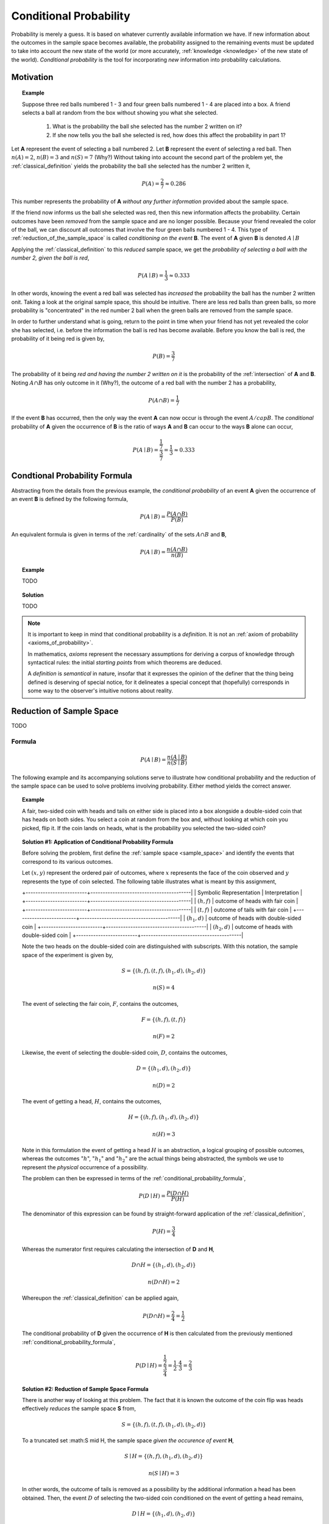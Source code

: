 .. _conditional_probability:

=======================
Conditional Probability
=======================

Probability is merely a guess. It is based on whatever currently available information we have. If new information about the outcomes in the sample space becomes available, the probability assigned to the remaining events must be updated to take into account the new state of the world (or more accurately, :ref:`knowledge <knowledge>` of the new state of the world). *Conditional probability* is the tool for incorporating *new* information into probability calculations.

Motivation
==========

.. topic:: Example


	Suppose three red balls numbered 1 - 3 and four green balls numbered 1 - 4 are placed into a box. A friend selects a ball at random from the box without showing you what she selected. 

	        1. What is the probability the ball she selected has the number 2 written on it?
	        
	        2. If she now tells you the ball she selected is red, how does this affect the probability in part 1? 

Let **A** represent the event of selecting a ball numbered 2. Let **B** represent the event of selecting a red ball. Then :math:`n(A) = 2`, :math:`n(B)=3` and :math:`n(S) = 7` (Why?) Without taking into account the second part of the problem yet, the :ref:`classical_definition` yields the probability the ball she selected has the number 2 written it,

.. math::   

    	P(A) = \frac{2}{7} \approx 0.286

This number represents the probability of **A** *without any further information* provided about the sample space. 

If the friend now informs us the ball she selected was red, then this new information affects the probability. Certain outcomes have been *removed* from the sample space and are no longer possible. Because your friend revealed the color of the ball, we can discount all outcomes that involve the four green balls numbered 1 - 4. This type of :ref:`reduction_of_the_sample_space` is called *conditioning on the event* **B**. The event of **A** given **B** is denoted :math:`A \mid B`

Applying the :ref:`classical_definition` to this *reduced* sample space, we get the *probability of selecting a ball with the number 2, given the ball is red*,

.. math:: 
    
    	P(A \mid B) = \frac{1}{3} \approx 0.333

In other words, knowing the event a red ball was selected has *increased* the probability the ball has the number 2 written onit. Taking a look at the original sample space, this should be intuitive. There are less red balls than green balls, so more probability is "concentrated" in the red number 2 ball when the green balls are removed from the sample space.  

In order to further understand what is going, return to the point in time when your friend has not yet revealed the color she has selected, i.e. before the information the ball is red has become available. Before you know the ball is red, the probability of it being red is given by,

.. math:: 
    
    	P(B) = \frac{3}{7}

The probability of it being *red and having the number 2 written on it* is the probability of the :ref:`intersection` of **A** and **B**. Noting :math:`A \cap B` has only outcome in it (Why?), the outcome of a red ball with the number 2 has a probability, 

.. math:: 
    
    	P(A \cap B) = \frac{1}{7}

If the event **B** has occurred, then the only way the event **A** can now occur is through the event :math:`A /cap B`. The *conditional* probability of **A** given the occurrence of **B** is the ratio of ways **A** and **B** can occur to the ways **B** alone can occur,

.. math:: 

    	P(A \mid B) = \frac{\frac{1}{7}}{\frac{3}{7}} = \frac{1}{3} \approx 0.333

.. _conditional_probability_formula:

Condtional Probability Formula
==============================

Abstracting from the details from the previous example, the *conditional probability* of an event **A** given the occurrence of an event **B** is defined by the following formula,

.. math::
    
    	P(A \mid B) = \frac{P(A \cap B)}{P(B)}

An equivalent formula is given in terms of the :ref:`cardinality` of the sets :math:`A \cap B` and **B**,

.. math:: 
    
    	P(A \mid B) = \frac{n(A \cap B)}{n(B)}


.. topic:: Example

    	TODO 

.. topic:: Solution
    
	TODO
    
.. note::

	It is important to keep in mind that conditional probability is a *definition*. It is not an :ref:`axiom of probability <axioms_of_probability>`. 
	
	In mathematics, *axioms* represent the necessary assumptions for deriving a corpus of knowledge through syntactical rules: the initial *starting points* from which theorems are deduced. 
	
	A *definition* is *semantical* in nature, insofar that it expresses the opinion of the definer that the thing being defined is deserving of special notice, for it delineates a special concept that (hopefully) corresponds in some way to the observer's intuitive notions about reality. 

.. _reduction_of_the_sample_space:

Reduction of Sample Space
=========================

TODO 

Formula
-------

.. math::
	
	P(A \mid B) = \frac{n(A \mid B)}{n(S \mid B)}

The following example and its accompanying solutions serve to illustrate how conditional probability and the reduction of the sample space can be used to solve problems involving probability. Either method yields the correct answer.

.. topic:: Example
	
	A fair, two-sided coin with heads and tails on either side is placed into a box alongside a double-sided coin that has heads on both sides. You select a coin at random from the box and, without looking at which coin you picked, flip it. If the coin lands on heads, what is the probability you selected the two-sided coin?

.. topic:: Solution #1: Application of Conditional Probability Formula


	Before solving the problem, first define the :ref:`sample space <sample_space>` and identify the events that correspond to its various outcomes.
	
	Let :math:`(x, y)` represent the ordered pair of outcomes, where :math:`x` represents the face of the coin observed and :math:`y` represents the type of coin selected. The following table illustrates what is meant by this assignment,

	+-------------------------+-----------------------------------------|	
	| Symbolic Representation |          Interpretation                 |
	+-------------------------+-----------------------------------------|
	|       :math:`(h, f)`    |    outcome of heads with fair coin      |
	+-------------------------+-----------------------------------------|
	|       :math:`(t,f)`     |    outcome of tails with fair coin      |
	+-------------------------+-----------------------------------------|
	|       :math:`(h_1, d)`  | outcome of heads with double-sided coin |	
	+-------------------------+-----------------------------------------|
	|       :math:`(h_2, d)`  | outcome of heads with double-sided coin |
	+-------------------------+-----------------------------------------|
	
	Note the two heads on the double-sided coin are distinguished with subscripts. With this notation, the sample space of the experiment is given by,
	
	.. math::
	
		S = \{ (h,f), (t,f), (h_1, d), (h_2, d) \}
			
    	.. math::
    	
        	n(S) = 4 

	The event of selecting the fair coin, :math:`F`, contains the outcomes,

	.. math::
		
		F = \{ (h,f), (t,f) \}

	.. math::

	        n(F) = 2

	Likewise, the event of selecting the double-sided coin, :math:`D`, contains the outcomes,

    	.. math::
    		
    		D = \{ (h_1, d), (h_2, d) \}
    	
    	.. math::
        	
        	n(D) = 2

	The event of getting a head, :math:`H`, contains the outcomes,

	.. math:: 

		H = \{ (h, f), (h_1, d), (h_2, d) \}
	
	.. math::
        
        	n(H) = 3
    
	Note in this formulation the event of getting a head :math:`H` is an abstraction, a logical grouping of possible outcomes, whereas the outcomes ":math:`h`", ":math:`h_1`" and ":math:`h_2`" are the actual things being abstracted, the symbols we use to represent the *physical* occurrence of a possibility. 
    	

	The problem can then be expressed in terms of the :ref:`conditional_probability_formula`,

	.. math::
	
		P(D \mid H) = \frac{P(D \cap H)}{P(H)}

	The denominator of this expression can be found by straight-forward application of the :ref:`classical_definition`,

	.. math::
	
		P(H) = \frac{3}{4}

	Whereas the numerator first requires calculating the intersection of **D** and **H**,

	.. math::
        
        	D \cap H = \{ (h_1, d), (h_2,d) \}

	.. math::
        
        	n(D \cap H) = 2

	Whereupon the :ref:`classical_definition` can be applied again,

	.. math::
	
        	P(D \cap H) = \frac{2}{4} = \frac{1}{2}

	The conditional probability of **D** given the occurrence of **H** is then calculated from the previously mentioned :ref:`conditional_probability_formula`,
	
	.. math::
	
	        P(D \mid H) = \frac{\frac{1}{2}}{\frac{3}{4}} = \frac{1}{2} \cdot \frac{4}{3} = \frac{2}{3}

.. topic:: Solution #2: Reduction of Sample Space Formula

	There is another way of looking at this problem. The fact that it is known the outcome of the coin flip was heads effectively *reduces* the sample space **S** from,

	.. math::
	
		S = \{ (h,f), (t,f), (h_1, d), (h_2, d) \}
		
	To a truncated set :math:S \mid H, the sample space *given the occurence of event* **H**, 

	.. math::
	
		S \mid H = \{ (h,f), (h_1, d), (h_2, d) \}

    	.. math::
    	
        	n(S \mid H) = 3

    	In other words, the outcome of tails is removed as a possibility by the additional information a head has been obtained. Then, the event :math:`D` of selecting the two-sided coin conditioned on the event of getting a head remains,

    	.. math::
        	
        	D \mid H= \{ (h_1, d), (h_2, d)  \}
    
    	.. math::
        	
        	n(D \mid H) = 2

    
    	Therefore, by the *reduction of sample space* formula,

    	.. math::
        
        	P(D \mid H) = \frac{n(D \mid H)}{n(S \mid H)}

    	.. math::
        
        	P(D \mid H) = \frac{2}{3}

.. _monty_hall_problem:

Monty Hall Problem
------------------

TODO

.. _probability_tables_revisted:

Probability Tables Revisited
----------------------------

TODO

.. _bayes_laws:

Bayes' Laws
===========

The most important theorems regarding conditional probability are known collectively as *Bayes' Laws*.

.. _bayes_multiplication_law:

Multiplication Law
------------------

The *conditional probability* formula can be rearranged with the aid of some simple algebra,

.. topic:: Bayes' Multiplication Law

	.. math::
	
		P(A \cap B) = P(B \mid A) \cdot P(A)

This version of the *conditional probability* formula along with the technique of :ref:`reduction_of_the_sample_space` give us an alternate approach for understanding certain probability problems. Often, we need to know the probability of a complicated :ref:`compound event <compound_events>`, which usually involves cumbersome combinatorial analysis. *Conditional probability* can be used to sidestep these calculations.
		
The following example illustrates the simplification affected by the introduction of *conditional probability* into combinatorial problems. This example can be solved in one of two ways. The first solution uses the techniques from the :ref:`Combinatorics section <combinatorics>`. The second solution uses the techniques of the *Multiplication Rule* and *Reduction of the Sample Space* just discussed. The reader will observe, while both methods yield the same answer, the second method is substantially easier, both from a calculation perpsective and from a conceptual perspective (i.e., it's easier to understand).


.. topic:: Example

	Two cards are drawn without replacement from a standard deck of 52 playing cards. What is the probability both cards are red? 

.. note:: Solution #1: Combinatorics
    
    	The total number of two-card hands dealt from a deck of 52 cards is equal to the number of combinations of 52 distinct objects taken 2 at a time. To find the total number of such combinations, the :ref:`combination_formula` is used,

    	.. math::
        	
        	C_2^{52} = \frac{52!}{2! \cdot 50!} = \frac{52 \cdot 51}{2} = 1326

    	Therefore, there are a total of *1326* hands that can be dealt. 

    	The same logic can be used to find the number of ways to pick two red cards. Note there are :math:`\frac{52}/{2}=26` red cards in a standard deck of playing cards. Therefore, the number of combinations of 26 distinct objects taken 2 at a time is,

    	.. math::
        	
        	C_2^{26} = \frac{26!}{2! \cdot 24!} = \frac{26 \cdot 25}{2} = 325
    
    	Therefore, the desired probability can be found using the :ref:`classical_definition`,

    	.. math::
        	
        	P("two red cards") = \frac{325}{1326} \approx 0.2451

.. note:: Solution #2: Conditional Probability

    	Let **R** :sub:`1` represent the event the first card drawn is red. Let **R** :sub:`2` represent the event the second card drawn is red. Then the event :math:`R_1 \cap R_2` represents the event the first card is red *and* the second card is red. The *Multiplication Rule* states the probability of an intersection can be expressed as,

    	.. math::
        
        	P(R_1 \cap R_2) = P(R_2 \mid R_1 ) \cdot P(R_1)

    	The term :math:`P(R_1)` is the probability of selecting a red card on the first draw. This can be calculated easily with the :ref:`classical_definition`,
    
    	.. math::
        
        	P(R_1) = \frac{26}{52}

    	The term :math:`P(R_2 \mid R_1)` can likewise be quickly decomposed by noticing the event **R** :sub:`1` *reduces the sample space* to *51* cards, *25* of which are red. Using the :ref:`classical_definition` once again, the conditional probability of **R** :sub:`2` given the occurrence of **R** :sub:`1` is,

    	.. math::
        
        	P(R_2 \mid R_1) = \frac{25}{51}

    	Therefore, 

    	.. math::
        
        	P(R_1 \cap R_2) = \frac{26}{52} \cdot \frac{25}{51} = \frac{26 \cdot 25}{52 \cdot 51}

    	.. math::
        
        	P(R_1 \cap R_2) = \frac{650}{2652} \approx 0.2451

.. _law_of_total_probability:

Law of Total Probability
------------------------

Before stating the *Law of Total Probability*, a corrollary is required.

Complementary Intersections
***************************

.. topic:: Complementary Intersections

	For any events :math:`A` and :math:`B`,
	
	..  math::
	
		P(A) = P(A \cap B) + P (A \cap B^c)
	
In order to prove this corrollary, consider the following identity,

.. math::

	A = (A \cap B) \cup (A \cap B^c)
	
Now, by definition, :math:`A \cap B` and :math:`A \cap B^c` are :ref:`mutually exclusive <mutual_exclusion>`. Therefore, it follows from the :ref:`counting_theorems` of set theory, 

.. math:: 

	n(A) = n(A \cap B) + n(A \cap B^c)

An application of the :ref:`classical_definition` leads directly to the result of the corrollary,
 
.. math::

	P(A) = P(A \cap B) + P(A \cap B^c)

Total Probability
*****************

Taking the *Complementary Intersection* corrollary from the previous section and applying the concepts of conditional probability to it, each term on the right hand side can be decomposed Bayes' Multiplication Law,

.. math::

	P(A \cap B) = P(A \mid B) \cdot P(B)
	
.. math::

	P(A \cap B^c) = P(A \mid B^c) \cdot P(B^c)
	
Plugging these definitions into the *Complementary Intersection* corrollary transforms the proposition into the Law of Total Probability,

.. topic:: Law of Total Probability

	.. math::
	
		P(A) = P(A \mid B) \cdot P(B) + P(A \mid B^c) \cdot P(B^c)
	

The following example illustrates an application of the *Law of Total Probability*,

.. topic:: Example

	TODO
	
.. note:: Solution

	TODO
	
Bayes' Formula
--------------

TODO

Tree Diagrams
*************

TODO

DO FALSE POSITIVE EXAMPLE, THOSE ARE ALWAYS FUN

.. _independence:

Independence
============

Definition
----------

Conditional probability allows the precise definition of *independence* and *independent events*. Intuitively, *independent events* are understood as events whose outcomes do not affect one another. If you flip a coin and then roll a dice, the outcome of the coin flip in no way determines the outcome of the die roll. In other words, the *probability of one event does not alter the probability of the other event*. Mathematically, this can be stated as follows,

.. math::

	\text{ A and B are independent events } \equiv P(B | A) = P(B)
	
The knowledge that **A** has happened does not change the probability of **B**. The designation of **A** and **B** are arbitrary, so this also implies,

.. math::

	\text{ A and B are independent events } \equiv P(A | B) = P(A)
	
.. _independence_multiplication_law:

Multiplication Law
------------------

The definition of *independence* leads to an important consequence. Bayes' Multiplication Law states,

.. math::

	P(B \cap A) = P(B \mid A) \cdot P(A)
	
But if **A** and **B** are independent, then by definition :math:`P(B \mid A) = P(B)`,

.. math::

	P(B \cap A) = P(B) \cdot P(A)
	
This result is summarized in the following theorem,

.. topic:: Independence Multiplication Law

	If **A** and **B** are independent events, then
	
	.. math::
		
		P(A \cap B) = P(A) \cdot P(B)
